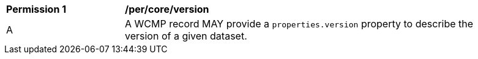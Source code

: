 [[per_core_version]]
[width="90%",cols="2,6a"]
|===
^|*Permission {counter:per-id}* |*/per/core/version*
^|A |A WCMP record MAY provide a `+properties.version+` property to describe the version of a given dataset.
|===
